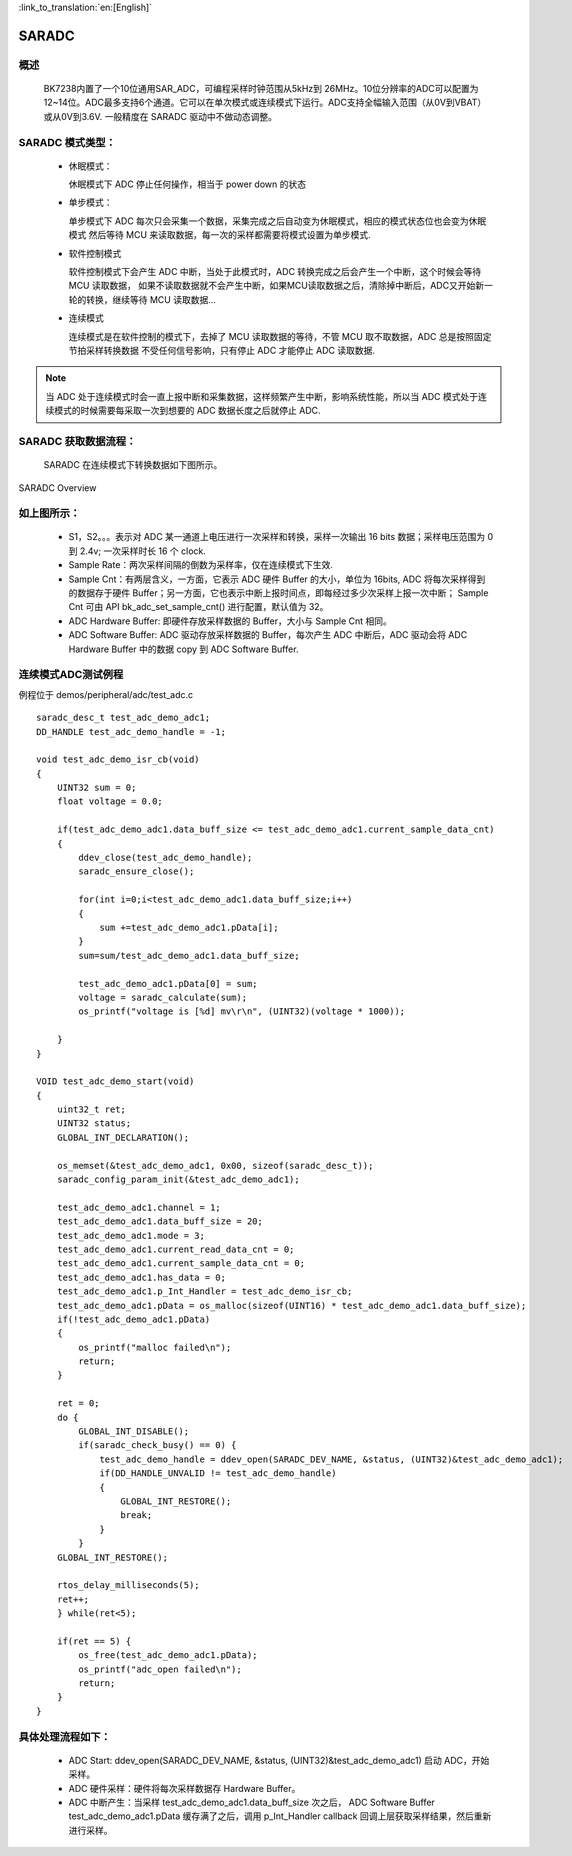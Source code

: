 
:link_to_translation:`en:[English]`

SARADC
==============


概述
---------------

  BK7238内置了一个10位通用SAR_ADC，可编程采样时钟范围从5kHz到 26MHz。10位分辨率的ADC可以配置为12~14位。ADC最多支持6个通道。它可以在单次模式或连续模式下运行。ADC支持全幅输入范围（从0V到VBAT）或从0V到3.6V.
  一般精度在 SARADC 驱动中不做动态调整。

SARADC 模式类型：
------------------

 - 休眠模式：

   休眠模式下 ADC 停止任何操作，相当于 power down 的状态

 - 单步模式：

   单步模式下 ADC 每次只会采集一个数据，采集完成之后自动变为休眠模式，相应的模式状态位也会变为休眠模式
   然后等待 MCU 来读取数据，每一次的采样都需要将模式设置为单步模式.

 - 软件控制模式

   软件控制模式下会产生 ADC 中断，当处于此模式时，ADC 转换完成之后会产生一个中断，这个时候会等待 MCU 读取数据，
   如果不读取数据就不会产生中断，如果MCU读取数据之后，清除掉中断后，ADC又开始新一轮的转换，继续等待 MCU 读取数据...

 - 连续模式

   连续模式是在软件控制的模式下，去掉了 MCU 读取数据的等待，不管 MCU 取不取数据，ADC 总是按照固定节拍采样转换数据
   不受任何信号影响，只有停止 ADC 才能停止 ADC 读取数据.

.. note::

  当 ADC 处于连续模式时会一直上报中断和采集数据，这样频繁产生中断，影响系统性能，所以当 ADC 模式处于连续模式的时候需要每采取一次到想要的 ADC 数据长度之后就停止 ADC.

SARADC 获取数据流程：
----------------------

	SARADC 在连续模式下转换数据如下图所示。

.. figure:: ../../_static/saradc_new.png
    :align: center
    :alt: saradc Overview
    :figclass: align-center

    SARADC Overview


如上图所示：
----------------------

 - S1，S2。。。表示对 ADC 某一通道上电压进行一次采样和转换，采样一次输出 16 bits 数据；采样电压范围为 0 到 2.4v; 一次采样时长 16 个 clock.

 - Sample Rate：两次采样间隔的倒数为采样率，仅在连续模式下生效.

 - Sample Cnt：有两层含义，一方面，它表示 ADC 硬件 Buffer 的大小，单位为 16bits, ADC 将每次采样得到的数据存于硬件 Buffer；另一方面，它也表示中断上报时间点，即每经过多少次采样上报一次中断；
   Sample Cnt 可由 API bk_adc_set_sample_cnt() 进行配置，默认值为 32。

 - ADC Hardware Buffer: 即硬件存放采样数据的 Buffer，大小与 Sample Cnt 相同。

 - ADC Software Buffer: ADC 驱动存放采样数据的 Buffer，每次产生 ADC 中断后，ADC 驱动会将 ADC Hardware Buffer 中的数据 copy 到 ADC Software Buffer.



连续模式ADC测试例程
-----------------------------------------------------------------

例程位于 demos/peripheral/adc/test_adc.c
::

  saradc_desc_t test_adc_demo_adc1;
  DD_HANDLE test_adc_demo_handle = -1;

  void test_adc_demo_isr_cb(void)
  {
      UINT32 sum = 0;
      float voltage = 0.0;

      if(test_adc_demo_adc1.data_buff_size <= test_adc_demo_adc1.current_sample_data_cnt)
      {
          ddev_close(test_adc_demo_handle);
          saradc_ensure_close();

          for(int i=0;i<test_adc_demo_adc1.data_buff_size;i++)
          {
              sum +=test_adc_demo_adc1.pData[i];
          }
          sum=sum/test_adc_demo_adc1.data_buff_size;

          test_adc_demo_adc1.pData[0] = sum;
          voltage = saradc_calculate(sum);
          os_printf("voltage is [%d] mv\r\n", (UINT32)(voltage * 1000));
          
      }
  }

  VOID test_adc_demo_start(void)
  {
      uint32_t ret;
      UINT32 status;
      GLOBAL_INT_DECLARATION();

      os_memset(&test_adc_demo_adc1, 0x00, sizeof(saradc_desc_t));
      saradc_config_param_init(&test_adc_demo_adc1);

      test_adc_demo_adc1.channel = 1;
      test_adc_demo_adc1.data_buff_size = 20;
      test_adc_demo_adc1.mode = 3;
      test_adc_demo_adc1.current_read_data_cnt = 0;
      test_adc_demo_adc1.current_sample_data_cnt = 0;
      test_adc_demo_adc1.has_data = 0;
      test_adc_demo_adc1.p_Int_Handler = test_adc_demo_isr_cb;
      test_adc_demo_adc1.pData = os_malloc(sizeof(UINT16) * test_adc_demo_adc1.data_buff_size);
      if(!test_adc_demo_adc1.pData)
      {
          os_printf("malloc failed\n");
          return;
      }

      ret = 0;
      do {
          GLOBAL_INT_DISABLE();
          if(saradc_check_busy() == 0) {
              test_adc_demo_handle = ddev_open(SARADC_DEV_NAME, &status, (UINT32)&test_adc_demo_adc1);
              if(DD_HANDLE_UNVALID != test_adc_demo_handle)
              {
                  GLOBAL_INT_RESTORE();
                  break;
              }
          }
      GLOBAL_INT_RESTORE();

      rtos_delay_milliseconds(5);
      ret++;
      } while(ret<5);

      if(ret == 5) {
          os_free(test_adc_demo_adc1.pData);
          os_printf("adc_open failed\n");
          return;
      }
  }



具体处理流程如下：
-----------------------------------------------------------------

 - ADC Start: ddev_open(SARADC_DEV_NAME, &status, (UINT32)&test_adc_demo_adc1) 启动 ADC，开始采样。

 - ADC 硬件采样：硬件将每次采样数据存 Hardware Buffer。

 - ADC 中断产生：当采样 test_adc_demo_adc1.data_buff_size 次之后， ADC Software Buffer test_adc_demo_adc1.pData 缓存满了之后，调用 p_Int_Handler callback 回调上层获取采样结果，然后重新进行采样。


